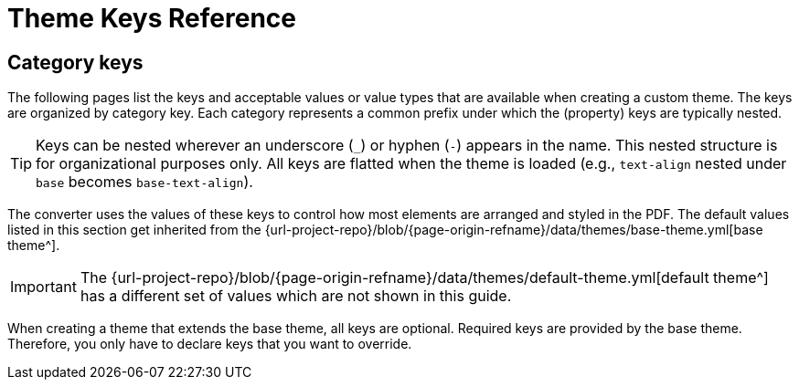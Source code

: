 = Theme Keys Reference

== Category keys

The following pages list the keys and acceptable values or value types that are available when creating a custom theme.
The keys are organized by category key.
Each category represents a common prefix under which the (property) keys are typically nested.

TIP: Keys can be nested wherever an underscore (`_`) or hyphen (`-`) appears in the name.
This nested structure is for organizational purposes only.
All keys are flatted when the theme is loaded (e.g., `text-align` nested under `base` becomes `base-text-align`).

The converter uses the values of these keys to control how most elements are arranged and styled in the PDF.
The default values listed in this section get inherited from the {url-project-repo}/blob/{page-origin-refname}/data/themes/base-theme.yml[base theme^].

IMPORTANT: The {url-project-repo}/blob/{page-origin-refname}/data/themes/default-theme.yml[default theme^] has a different set of values which are not shown in this guide.

When creating a theme that extends the base theme, all keys are optional.
Required keys are provided by the base theme.
Therefore, you only have to declare keys that you want to override.
